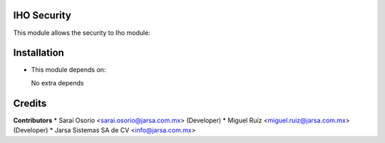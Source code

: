 IHO Security
============

This module allows the security to Iho module:


Installation
============

- This module depends on:

  No extra depends

Credits
=======

**Contributors**
* Sarai Osorio <sarai.osorio@jarsa.com.mx> (Developer)
* Miguel Ruiz <miguel.ruiz@jarsa.com.mx> (Developer)
* Jarsa Sistemas SA de CV <info@jarsa.com.mx>
